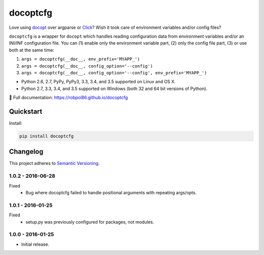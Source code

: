 =========
docoptcfg
=========

Love using `docopt <http://docopt.org/>`_ over argparse or `Click <http://click.pocoo.org/>`_? Wish it took care of
environment variables and/or config files?

``docoptcfg`` is a wrapper for ``docopt`` which handles reading configuration data from environment variables and/or an
INI/INF configuration file. You can (1) enable only the environment variable part, (2) only the config file part, (3) or
use both at the same time:

1. ``args = docoptcfg(__doc__, env_prefix='MYAPP_')``
2. ``args = docoptcfg(__doc__, config_option='--config')``
3. ``args = docoptcfg(__doc__, config_option='--config', env_prefix='MYAPP_')``

* Python 2.6, 2.7, PyPy, PyPy3, 3.3, 3.4, and 3.5 supported on Linux and OS X.
* Python 2.7, 3.3, 3.4, and 3.5 supported on Windows (both 32 and 64 bit versions of Python).

📖 Full documentation: https://robpol86.github.io/docoptcfg

.. image:: https://img.shields.io/appveyor/ci/Robpol86/docoptcfg/master.svg?style=flat-square&label=AppVeyor%20CI
    :target: https://ci.appveyor.com/project/Robpol86/docoptcfg
    :alt: Build Status Windows

.. image:: https://img.shields.io/travis/Robpol86/docoptcfg/master.svg?style=flat-square&label=Travis%20CI
    :target: https://travis-ci.org/Robpol86/docoptcfg
    :alt: Build Status

.. image:: https://img.shields.io/coveralls/Robpol86/docoptcfg/master.svg?style=flat-square&label=Coveralls
    :target: https://coveralls.io/github/Robpol86/docoptcfg
    :alt: Coverage Status

.. image:: https://img.shields.io/pypi/v/docoptcfg.svg?style=flat-square&label=Latest
    :target: https://pypi.python.org/pypi/docoptcfg
    :alt: Latest Version

Quickstart
==========

Install:

.. code:: bash

    pip install docoptcfg

.. changelog-section-start

Changelog
=========

This project adheres to `Semantic Versioning <http://semver.org/>`_.

1.0.2 - 2016-06-28
------------------

Fixed
    * Bug where docoptcfg failed to handle positional arguments with repeating args/opts.

1.0.1 - 2016-01-25
------------------

Fixed
    * setup.py was previously configured for packages, not modules.

1.0.0 - 2016-01-25
------------------

* Initial release.

.. changelog-section-end
